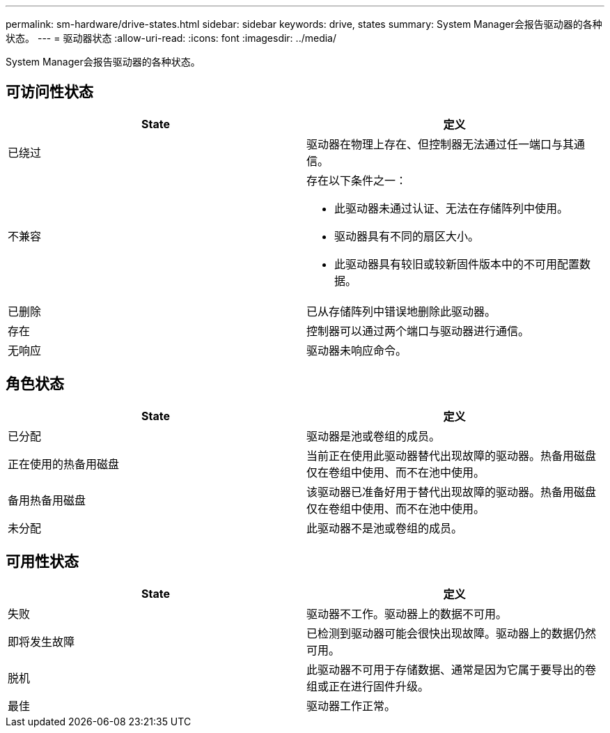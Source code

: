 ---
permalink: sm-hardware/drive-states.html 
sidebar: sidebar 
keywords: drive, states 
summary: System Manager会报告驱动器的各种状态。 
---
= 驱动器状态
:allow-uri-read: 
:icons: font
:imagesdir: ../media/


[role="lead"]
System Manager会报告驱动器的各种状态。



== 可访问性状态

|===
| State | 定义 


 a| 
已绕过
 a| 
驱动器在物理上存在、但控制器无法通过任一端口与其通信。



 a| 
不兼容
 a| 
存在以下条件之一：

* 此驱动器未通过认证、无法在存储阵列中使用。
* 驱动器具有不同的扇区大小。
* 此驱动器具有较旧或较新固件版本中的不可用配置数据。




 a| 
已删除
 a| 
已从存储阵列中错误地删除此驱动器。



 a| 
存在
 a| 
控制器可以通过两个端口与驱动器进行通信。



 a| 
无响应
 a| 
驱动器未响应命令。

|===


== 角色状态

|===
| State | 定义 


 a| 
已分配
 a| 
驱动器是池或卷组的成员。



 a| 
正在使用的热备用磁盘
 a| 
当前正在使用此驱动器替代出现故障的驱动器。热备用磁盘仅在卷组中使用、而不在池中使用。



 a| 
备用热备用磁盘
 a| 
该驱动器已准备好用于替代出现故障的驱动器。热备用磁盘仅在卷组中使用、而不在池中使用。



 a| 
未分配
 a| 
此驱动器不是池或卷组的成员。

|===


== 可用性状态

|===
| State | 定义 


 a| 
失败
 a| 
驱动器不工作。驱动器上的数据不可用。



 a| 
即将发生故障
 a| 
已检测到驱动器可能会很快出现故障。驱动器上的数据仍然可用。



 a| 
脱机
 a| 
此驱动器不可用于存储数据、通常是因为它属于要导出的卷组或正在进行固件升级。



 a| 
最佳
 a| 
驱动器工作正常。

|===